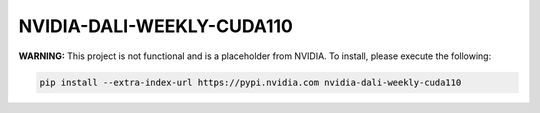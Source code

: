 NVIDIA-DALI-WEEKLY-CUDA110
==========================

**WARNING:** This project is not functional and is a placeholder from NVIDIA.
To install, please execute the following:

.. code-block:: bash

    pip install --extra-index-url https://pypi.nvidia.com nvidia-dali-weekly-cuda110
